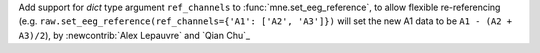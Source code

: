 Add support for `dict` type argument ``ref_channels`` to :func:`mne.set_eeg_reference`, to allow flexible re-referencing (e.g. ``raw.set_eeg_reference(ref_channels={'A1': ['A2', 'A3']})`` will set the new A1 data to be ``A1 - (A2 + A3)/2``), by :newcontrib:`Alex Lepauvre` and `Qian Chu`_